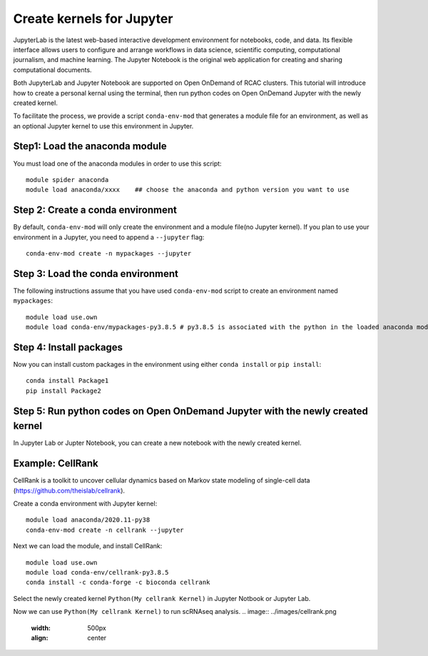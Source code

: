 Create kernels for Jupyter
==============================
JupyterLab is the latest web-based interactive development environment for notebooks, code, and data. Its flexible interface allows users to configure and arrange workflows in data science, scientific computing, computational journalism, and machine learning. The Jupyter Notebook is the original web application for creating and sharing computational documents.

Both JupyterLab and Jupyter Notebook are supported on Open OnDemand of RCAC clusters. This tutorial will introduce how to create a personal kernal using the terminal, then run python codes on Open OnDemand Jupyter with the newly created kernel.

To facilitate the process, we provide a script ``conda-env-mod`` that generates a module file for an environment, as well as an optional Jupyter kernel to use this environment in Jupyter.

Step1: Load the anaconda module
~~~~~~~~~~~~~~~~~~~~~~~~~~~~~~~
You must load one of the anaconda modules in order to use this script::
         
        module spider anaconda
        module load anaconda/xxxx    ## choose the anaconda and python version you want to use

Step 2: Create a conda environment
~~~~~~~~~~~~~~~~~~~~~~~~~~~~~~~~~~~
By default, ``conda-env-mod`` will only create the environment and a module file(no Jupyter kernel). If you plan to use your environment in a Jupyter, you need to append a ``--jupyter`` flag::

        conda-env-mod create -n mypackages --jupyter

Step 3: Load the conda environment
~~~~~~~~~~~~~~~~~~~~~~~~~~~~~~~~~~~
The following instructions assume that you have used ``conda-env-mod`` script to create an environment named ``mypackages``::
        
        module load use.own
        module load conda-env/mypackages-py3.8.5 # py3.8.5 is associated with the python in the loaded anaconda module.

Step 4: Install packages
~~~~~~~~~~~~~~~~~~~~~~~~~~~~~~~~~~
Now you can install custom packages in the environment using either ``conda install`` or ``pip install``::
        
        conda install Package1
        pip install Package2

Step 5: Run python codes on Open OnDemand Jupyter with the newly created kernel
~~~~~~~~~~~~~~~~~~~~~~~~~~~~~~~~~~~~~~~~~~~~~~~~~~~~~~~~~~~~~~~~~~~~~~~~~~~~~~~~
In Jupyter Lab or Jupter Notebook, you can create a new notebook with the newly created kernel.

Example: CellRank
~~~~~~~~~~~~~~~~~~
CellRank is a toolkit to uncover cellular dynamics based on Markov state modeling of single-cell data (https://github.com/theislab/cellrank).

Create a conda environment with Jupyter kernel::

        module load anaconda/2020.11-py38
        conda-env-mod create -n cellrank --jupyter

Next we can load the module, and install CellRank::

        module load use.own 
        module load conda-env/cellrank-py3.8.5
        conda install -c conda-forge -c bioconda cellrank

Select the newly created kernel ``Python(My cellrank Kernel)`` in Jupyter Notbook or Jupyter Lab. 

.. image:: ../images/kernel.png
      :width: 300px
      :align: center

Now we can use ``Python(My cellrank Kernel)`` to run scRNAseq analysis. 
.. image:: ../images/cellrank.png
      :width: 500px
      :align: center

